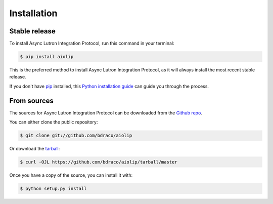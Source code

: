 .. highlight:: shell

============
Installation
============


Stable release
--------------

To install Async Lutron Integration Protocol, run this command in your terminal:

.. code-block:: console

    $ pip install aiolip

This is the preferred method to install Async Lutron Integration Protocol, as it will always install the most recent stable release.

If you don't have `pip`_ installed, this `Python installation guide`_ can guide
you through the process.

.. _pip: https://pip.pypa.io
.. _Python installation guide: http://docs.python-guide.org/en/latest/starting/installation/


From sources
------------

The sources for Async Lutron Integration Protocol can be downloaded from the `Github repo`_.

You can either clone the public repository:

.. code-block:: console

    $ git clone git://github.com/bdraco/aiolip

Or download the `tarball`_:

.. code-block:: console

    $ curl -OJL https://github.com/bdraco/aiolip/tarball/master

Once you have a copy of the source, you can install it with:

.. code-block:: console

    $ python setup.py install


.. _Github repo: https://github.com/bdraco/aiolip
.. _tarball: https://github.com/bdraco/aiolip/tarball/master
